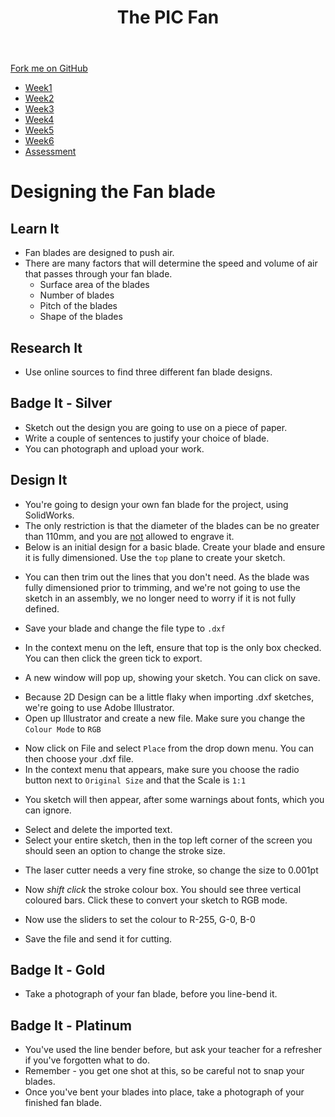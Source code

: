 #+STARTUP:indent
#+HTML_HEAD: <link rel="stylesheet" type="text/css" href="css/styles.css"/>
#+HTML_HEAD_EXTRA: <link href='http://fonts.googleapis.com/css?family=Ubuntu+Mono|Ubuntu' rel='stylesheet' type='text/css'>
#+HTML_HEAD_EXTRA: <script src="http://ajax.googleapis.com/ajax/libs/jquery/1.9.1/jquery.min.js" type="text/javascript"></script>
#+HTML_HEAD_EXTRA: <script src="js/navbar.js" type="text/javascript"></script>
#+OPTIONS: f:nil author:nil num:1 creator:nil timestamp:nil toc:nil html-style:nil tex:dvipng

#+TITLE: The PIC Fan
#+AUTHOR: Marc Scott

#+BEGIN_HTML
  <div class="github-fork-ribbon-wrapper left">
    <div class="github-fork-ribbon">
      <a href="https://github.com/MarcScott/8-CS-Fan">Fork me on GitHub</a>
    </div>
  </div>
<div id="stickyribbon">
    <ul>
      <li><a href="1_Lesson.html">Week1</a></li>
      <li><a href="2_Lesson.html">Week2</a></li>
      <li><a href="3_Lesson.html">Week3</a></li>
      <li><a href="4_Lesson.html">Week4</a></li>
      <li><a href="5_Lesson.html">Week5</a></li>
      <li><a href="6_Lesson.html">Week6</a></li>
      <li><a href="assessment.html">Assessment</a></li>

    </ul>
  </div>
#+END_HTML
* COMMENT Use as a template
:PROPERTIES:
:HTML_CONTAINER_CLASS: activity
:END:
** Learn It
:PROPERTIES:
:HTML_CONTAINER_CLASS: learn
:END:

** Research It
:PROPERTIES:
:HTML_CONTAINER_CLASS: research
:END:

** Design It
:PROPERTIES:
:HTML_CONTAINER_CLASS: design
:END:

** Build It
:PROPERTIES:
:HTML_CONTAINER_CLASS: build
:END:

** Test It
:PROPERTIES:
:HTML_CONTAINER_CLASS: test
:END:

** Run It
:PROPERTIES:
:HTML_CONTAINER_CLASS: run
:END:

** Document It
:PROPERTIES:
:HTML_CONTAINER_CLASS: document
:END:

** Code It
:PROPERTIES:
:HTML_CONTAINER_CLASS: code
:END:

** Program It
:PROPERTIES:
:HTML_CONTAINER_CLASS: program
:END:

** Try It
:PROPERTIES:
:HTML_CONTAINER_CLASS: try
:END:

** Badge It
:PROPERTIES:
:HTML_CONTAINER_CLASS: badge
:END:

** Save It
:PROPERTIES:
:HTML_CONTAINER_CLASS: save
:END:

* Designing the Fan blade
:PROPERTIES:
:HTML_CONTAINER_CLASS: activity
:END:
** Learn It
:PROPERTIES:
:HTML_CONTAINER_CLASS: learn
:END:
- Fan blades are designed to push air.
- There are many factors that will determine the speed and volume of air that passes through your fan blade.
  - Surface area of the blades
  - Number of blades
  - Pitch of the blades
  - Shape of the blades
** Research It
:PROPERTIES:
:HTML_CONTAINER_CLASS: research
:END:
- Use online sources to find three different fan blade designs.
** Badge It - Silver
:PROPERTIES:
:HTML_CONTAINER_CLASS: badge
:END:
- Sketch out the design you are going to use on a piece of paper.
- Write a couple of sentences to justify your choice of blade.
- You can photograph and upload your work.
** Design It
:PROPERTIES:
:HTML_CONTAINER_CLASS: design
:END:
- You're going to design your own fan blade for the project, using SolidWorks.
- The only restriction is that the diameter of the blades can be no greater than 110mm, and you are _not_ allowed to engrave it.
- Below is an initial design for a basic blade. Create your blade and ensure it is fully dimensioned. Use the =top= plane to create your sketch.
[[file:img/SW_Fan.PNG]]
- You can then trim out the lines that you don't need. As the blade was fully dimensioned prior to trimming, and we're not going to use the sketch in an assembly, we no longer need to worry if it is not fully defined.
[[file:img/SW_Fan2.PNG]]
- Save your blade and change the file type to =.dxf=
[[file:img/SW_Fan3.PNG]]
- In the context menu on the left, ensure that top is the only box checked. You can then click the green tick to export.
[[file:img/SW_Fan4.PNG]]
- A new window will pop up, showing your sketch. You can click on save.
[[file:img/SW_Fan5.PNG]]
- Because 2D Design can be a little flaky when importing .dxf sketches, we're going to use Adobe Illustrator.
- Open up Illustrator and create a new file. Make sure you change the =Colour Mode= to =RGB=
[[file:img/SW_Fan6.PNG]]
- Now click on File and select =Place= from the drop down menu. You can then choose your .dxf file.
- In the context menu that appears, make sure you choose the radio button next to =Original Size= and that the Scale is =1:1=
[[file:img/SW_Fan7.PNG]]
- You sketch will then appear, after some warnings about fonts, which you can ignore.
[[file:img/SW_Fan8.PNG]]
- Select and delete the imported text.
- Select your entire sketch, then in the top left corner of the screen you should seen an option to change the stroke size.
[[file:img/SW_Fan9.PNG]]
- The laser cutter needs a very fine stroke, so change the size to 0.001pt
[[file:img/SW_Fan10.PNG]]
- Now /shift click/ the stroke colour box. You should see three vertical coloured bars. Click these to convert your sketch to RGB mode.
[[file:img/SW_Fan11.PNG]]
- Now use the sliders to set the colour to R-255, G-0, B-0
[[file:img/SW_Fan12.PNG]]
- Save the file and send it for cutting.
** Badge It - Gold
:PROPERTIES:
:HTML_CONTAINER_CLASS: badge
:END:
- Take a photograph of your fan blade, before you line-bend it.
** Badge It - Platinum
:PROPERTIES:
:HTML_CONTAINER_CLASS: badge
:END:
- You've used the line bender before, but ask your teacher for a refresher if you've forgotten what to do.
- Remember - you get one shot at this, so be careful not to snap your blades.
- Once you've bent your blades into place, take a photograph of your finished fan blade.
